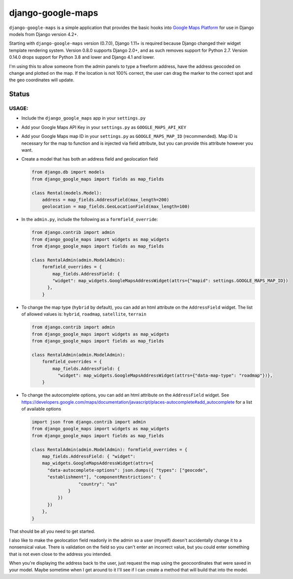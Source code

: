 ==================
django-google-maps
==================

``django-google-maps`` is a simple application that provides the basic
hooks into `Google Maps Platform`_ for use in Django models from Django
version 4.2+.

Starting with ``django-google-maps`` version (0.7.0), Django 1.11+ is
required because Django changed their widget template rendering system.
Version 0.8.0 supports Django 2.0+, and as such removes support for
Python 2.7. Version 0.14.0 drops support for Python 3.8 and lower and Django 4.1 and lower.

I'm using this to allow someone from the admin panels to type a freeform
address, have the address geocoded on change and plotted on the map. If
the location is not 100% correct, the user can drag the marker to the
correct spot and the geo coordinates will update.

Status
~~~~~~

|Build Status|

USAGE:
------

-  Include the ``django_google_maps`` app in your ``settings.py``

-  Add your Google Maps API Key in your ``settings.py`` as
   ``GOOGLE_MAPS_API_KEY``

-  Add your Google Maps map ID in your ``settings.py`` as
   ``GOOGLE_MAPS_MAP_ID`` (recommended). Map ID is necessary for the map
   to function and is injected via field attribute, but you can provide
   this attribute however you want.

-  Create a model that has both an address field and geolocation field

   .. code:: python

      from django.db import models
      from django_google_maps import fields as map_fields

      class Rental(models.Model):
          address = map_fields.AddressField(max_length=200)
          geolocation = map_fields.GeoLocationField(max_length=100)

-  In the ``admin.py``, include the following as a ``formfield_override``:

   .. code:: python

      from django.contrib import admin
      from django_google_maps import widgets as map_widgets
      from django_google_maps import fields as map_fields

      class RentalAdmin(admin.ModelAdmin):
          formfield_overrides = {
              map_fields.AddressField: {
              "widget": map_widgets.GoogleMapsAddressWidget(attrs={"mapid": settings.GOOGLE_MAPS_MAP_ID})
            },
          }

-  To change the map type (``hybrid`` by default), you can add an html
   attribute on the ``AddressField`` widget. The list of allowed values
   is: ``hybrid``, ``roadmap``, ``satellite``, ``terrain``

   .. code:: python

      from django.contrib import admin
      from django_google_maps import widgets as map_widgets
      from django_google_maps import fields as map_fields

      class RentalAdmin(admin.ModelAdmin):
          formfield_overrides = {
              map_fields.AddressField: {
                "widget": map_widgets.GoogleMapsAddressWidget(attrs={"data-map-type": "roadmap"})},
          }

-  To change the autocomplete options, you can add an html attribute on
   the ``AddressField`` widget. See
   https://developers.google.com/maps/documentation/javascript/places-autocomplete#add_autocomplete
   for a list of available options

   .. code:: python

      import json from django.contrib import admin
      from django_google_maps import widgets as map_widgets
      from django_google_maps import fields as map_fields

      class RentalAdmin(admin.ModelAdmin): formfield_overrides = {
          map_fields.AddressField: { "widget":
          map_widgets.GoogleMapsAddressWidget(attrs={
            "data-autocomplete-options": json.dumps({ "types": ["geocode",
            "establishment"], "componentRestrictions": {
                        "country": "us"
                    }
                })
            })
          },
      }

That should be all you need to get started.

I also like to make the geolocation field readonly in the admin so a user
(myself) doesn't accidentally change it to a nonsensical value. There is
validation on the field so you can't enter an incorrect value, but you could
enter something that is not even close to the address you intended.

When you're displaying the address back to the user, just request the map
using the geocoordinates that were saved in your model. Maybe sometime when
I get around to it I'll see if I can create a method that will build that
into the model.

.. |Build Status| image:: https://github.com/madisona/django-google-maps/actions/workflows/django.yml/badge.svg
   :target: https://github.com/madisona/django-google-maps/actions/workflows/django.yml
.. _Google Maps Platform: https://developers.google.com/maps/documentation/javascript/overview
